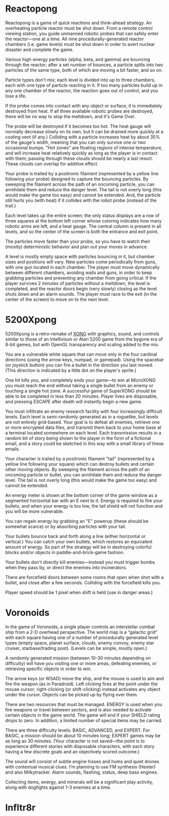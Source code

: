 
* Reactopong

Reactopong is a game of quick reactions and think-ahead strategy. An
overheating particle reactor must be shut down. From a remote control
viewing station, you guide unmanned robotic probes that can safely
enter the reactor---one at a time. All nine procedurally-generated
reactor chambers (i.e. game levels) must be shut down in order to
avert nuclear disaster and complete the game.

Various high-energy particles (alpha, beta, and gamma) are bouncing
through the reactor; after a set number of bounces, a particle splits
into two particles of the same type, both of which are moving a bit
faster, and so on. 

Particle types don't mix; each level is divided into up to three
chambers, each with one type of particle reacting in it. If too many
particles build up in any one chamber of the reactor, the reaction
goes out of control, and you lose a life.

If the probe comes into contact with any object or surface, it is
immediately destroyed from heat. If all three available robotic probes
are destroyed, there will be no way to stop the meltdown, and it's
Game Over.

The probe will be destroyed if it becomes too hot. The heat gauge will
normally decrease slowly on its own, but it can be drained more
quickly at a cooling vent (if any.) Colliding with a particle
increases heat by about 35% of the gauge's width, meaning that you can
only survive one or two occasional bumps. "Hot zones" are floating
regions of intense temperature, and will increase heat relatively
quickly as long as the player is in contact with them; passing through
these clouds should be nearly a last resort. These clouds can overlap
for additive effect.

Your probe is trailed by a positronic filament (represented by a
yellow line following your probe) designed to capture the bouncing
particles. By sweeping the filament across the path of an oncoming
particle, you can annihilate them and reduce the danger level. The
tail is not overly long (this would make the game too easy) and cannot
be extended. And, the particle still hurts you (with heat) if it
collides with the robot probe (instead of the trail.)

Each level takes up the entire screen; the only status displays are a
row of three squares at the bottom left corner whose coloring
indicates how many robotic arms are left, and a heat gauge. The
central column is present in all levels, and so the center of the
screen is both the entrance and exit point.

The particles move faster than your probe, so you have to watch their
(mostly) deterministic behavior and plan out your moves in advance.

A level is mostly empty space with particles bouncing in it, but
chamber sizes and positions will vary. New particles come periodically
from guns, with one gun located in each chamber. The player must move
dynamically between different chambers, avoiding walls and guns, in
order to keep grabbing particles and preventing any chamber from going
critical. If the player survives 2 minutes of particles without a
meltdown, the level is completed, and the reactor doors begin (very
slowly) closing as the level shuts down and an alarm sounds. The
player must race to the exit (in the center of the screen) to move on
to the next level.

* 5200Xpong

5200Xpong is a retro-remake of [[http://dto.github.com/notebook/xong.html][XONG]] with graphics, sound, and controls
similar to those of an Intellivison or Atari 5200 game from the bygone
era of 8-bit games, but with OpenGL transparency and scaling added to
the mix. 

You are a vulnerable white square that can move only in the four
cardinal directions (using the arrow keys, numpad, or gamepad). Using
the spacebar (or joystick button) you can fire a bullet in the
direction you last moved. (This direction is indicated by a little dot
on the player's sprite.) 

One hit kills you, and completely ends your game---to win at MicroXONG
you must reach the end without taking a single bullet from an enemy or
touching a single hot zone. A successful game of SuperXONG should be
able to be completed in less than 20 minutes. Player lives are
disposable, and pressing ESCAPE after death will instantly begin a new
game.

You must infiltrate an enemy research facility with four increasingly
difficult levels. Each level is semi-randomly generated as in a
roguelike, but levels are not entirely grid-based. Your goal is to
defeat all enemies, retrieve one or more encrypted data files, and
transmit them back to your home base at a terminal located somewhere
on each level. Each transmission results in a random bit of story
being shown to the player in the form of a fictional email, and a
story could be sketched in this way with a small library of these
emails.

Your character is trailed by a positronic filament "tail" (represented
by a yellow line following your square) which can destroy bullets and
certain other moving objects. By sweeping the filament across the path
of an oncoming particle or bullet, you can annihilate them and reduce
the danger level. The tail is not overly long (this would make the
game too easy) and cannot be extended.

An energy meter is shown at the bottom corner of the game window as a
segmented horizontal bar with an E next to it. Energy is required to
fire your bullets, and when your energy is too low, the tail shield
will not function and you will be more vulnerable.

You can regain energy by grabbing an "E" powerup (these should be
somewhat scarce) or by absorbing particles with your tail.

Your bullets bounce back and forth along a line (either horizontal or
vertical.) You can catch your own bullets, which restores an
equivalent amount of energy. So part of the strategy will be in
destroying colorful blocks and/or objects in paddle-and-brick-game
fashion.

Your bullets don't directly kill enemies---instead you must trigger
bombs when they pass by, or direct the enemies into incinerators.

There are forcefield doors between some rooms that open when shot with
a bullet, and close after a few seconds. Colliding with the forcefield
kills you.

Player speed should be 1 pixel when shift is held (use in danger areas.)

* Voronoids

In the game of Voronoids, a single player controls an interstellar
combat ship from a 2-D overhead perspective. The world map is a
“galactic grid” with each square having one of a number of
procedurally generated level types (empty space, planet surface,
clouds, enemy convoy, enemy star cruiser, starbase/trading post).
(Levels can be simple, mostly open.)

A randomly generated mission (between 10-30 minutes depending on
difficulty) will have you visiting one or more areas, defeating
enemies, or retrieving specific objects in order to win.

The arrow keys (or WSAD) move the ship, and the mouse is used to aim
and fire the weapon (as in Paradroid). Left clicking fires at the
point under the mouse cursor; right-clicking (or shift-clicking)
instead activates any object under the cursor. Objects can be picked
up by flying over them.

There are two resources that must be managed. ENERGY is used when you
fire weapons or travel between sectors, and is also needed to activate
certain objects in the game world. The game will end if your SHIELD
rating drops to zero. In addition, a limited number of special items
may be carried.

There are three difficulty levels: BASIC, ADVANCED, and EXPERT. For
BASIC, a mission should be about 10 minutes long; EXPERT games may be
as long as 30 minutes. (Your character is not saved—the point is to
experience different stories with disposable characters, with each
story having a few discrete goals and an objectively scored outcome.)

The sound will consist of subtle engine hisses and hums and quiet
drones with contextual musical clues. I’m planning to use FM synthesis
(Hexter) and also Milkytracker. Alarm sounds, flashing, status, deep
bass engines.

Collecting items, energy, and minerals will be a significant play
activity, along with dogfights against 1-3 enemies at a time.

* Infltr8r

